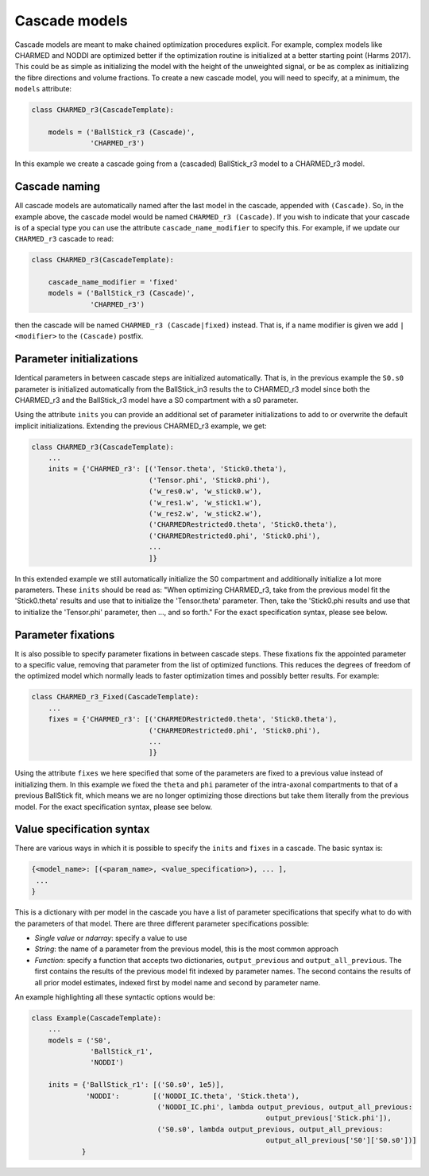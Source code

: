 .. _dynamic_modules_cascades:

**************
Cascade models
**************
Cascade models are meant to make chained optimization procedures explicit.
For example, complex models like CHARMED and NODDI are optimized better if the optimization routine is initialized at a better starting point (Harms 2017).
This could be as simple as initializing the model with the height of the unweighted signal, or be as complex as initializing the fibre directions and volume fractions.
To create a new cascade model, you will need to specify, at a minimum, the ``models`` attribute:

.. code-block:: python

    class CHARMED_r3(CascadeTemplate):

        models = ('BallStick_r3 (Cascade)',
                  'CHARMED_r3')


In this example we create a cascade going from a (cascaded) BallStick_r3 model to a CHARMED_r3 model.


Cascade naming
==============
All cascade models are automatically named after the last model in the cascade, appended with ``(Cascade)``.
So, in the example above, the cascade model would be named ``CHARMED_r3 (Cascade)``.
If you wish to indicate that your cascade is of a special type you can use the attribute ``cascade_name_modifier`` to specify this.
For example, if we update our ``CHARMED_r3`` cascade to read:


.. code-block:: python

    class CHARMED_r3(CascadeTemplate):

        cascade_name_modifier = 'fixed'
        models = ('BallStick_r3 (Cascade)',
                  'CHARMED_r3')


then the cascade will be named ``CHARMED_r3 (Cascade|fixed)`` instead.
That is, if a name modifier is given we add ``|<modifier>`` to the ``(Cascade)`` postfix.



Parameter initializations
=========================
Identical parameters in between cascade steps are initialized automatically.
That is, in the previous example the ``S0.s0`` parameter is initialized automatically from the BallStick_in3 results the to CHARMED_r3 model since
both the CHARMED_r3 and the BallStick_r3 model have a S0 compartment with a s0 parameter.

Using the attribute ``inits`` you can provide an additional set of parameter initializations to add to or overwrite the default implicit initializations.
Extending the previous CHARMED_r3 example, we get:

.. code-block:: python

    class CHARMED_r3(CascadeTemplate):
        ...
        inits = {'CHARMED_r3': [('Tensor.theta', 'Stick0.theta'),
                                ('Tensor.phi', 'Stick0.phi'),
                                ('w_res0.w', 'w_stick0.w'),
                                ('w_res1.w', 'w_stick1.w'),
                                ('w_res2.w', 'w_stick2.w'),
                                ('CHARMEDRestricted0.theta', 'Stick0.theta'),
                                ('CHARMEDRestricted0.phi', 'Stick0.phi'),
                                ...
                                ]}

In this extended example we still automatically initialize the S0 compartment and additionally initialize a lot more parameters.
These ``inits`` should be read as: "When optimizing CHARMED_r3, take from the previous model fit the 'Stick0.theta' results and use that to initialize the 'Tensor.theta' parameter.
Then, take the 'Stick0.phi results and use that to initialize the 'Tensor.phi' parameter, then ..., and so forth."
For the exact specification syntax, please see below.


Parameter fixations
===================
It is also possible to specify parameter fixations in between cascade steps.
These fixations fix the appointed parameter to a specific value, removing that parameter from the list of optimized functions.
This reduces the degrees of freedom of the optimized model which normally leads to faster optimization times and possibly better results.
For example:

.. code-block:: python

    class CHARMED_r3_Fixed(CascadeTemplate):
        ...
        fixes = {'CHARMED_r3': [('CHARMEDRestricted0.theta', 'Stick0.theta'),
                                ('CHARMEDRestricted0.phi', 'Stick0.phi'),
                                ...
                                ]}


Using the attribute ``fixes`` we here specified that some of the parameters are fixed to a previous value instead of initializing them.
In this example we fixed the ``theta`` and ``phi`` parameter of the intra-axonal compartments to that of a previous BallStick fit, which means we are no longer optimizing
those directions but take them literally from the previous model.
For the exact specification syntax, please see below.


Value specification syntax
==========================
There are various ways in which it is possible to specify the ``inits`` and ``fixes`` in a cascade.
The basic syntax is:

.. code-block:: python

    {<model_name>: [(<param_name>, <value_specification>), ... ],
     ...
    }


This is a dictionary with per model in the cascade you have a list of parameter specifications that specify what to do with the parameters of that model.
There are three different parameter specifications possible:

* *Single value* or *ndarray*: specify a value to use
* *String*: the name of a parameter from the previous model, this is the most common approach
* *Function*: specify a function that accepts two dictionaries, ``output_previous`` and ``output_all_previous``.
  The first contains the results of the previous model fit indexed by parameter names.
  The second contains the results of all prior model estimates, indexed first by model name and second by parameter name.

An example highlighting all these syntactic options would be:

.. code-block:: python

    class Example(CascadeTemplate):
        ...
        models = ('S0',
                  'BallStick_r1',
                  'NODDI')

        inits = {'BallStick_r1': [('S0.s0', 1e5)],
                 'NODDI':        [('NODDI_IC.theta', 'Stick.theta'),
                                  ('NODDI_IC.phi', lambda output_previous, output_all_previous:
                                                            output_previous['Stick.phi']),
                                  ('S0.s0', lambda output_previous, output_all_previous:
                                                            output_all_previous['S0']['S0.s0'])]
                }

